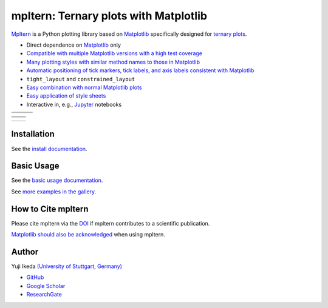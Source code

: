 ######################################
mpltern: Ternary plots with Matplotlib
######################################

.. |PyPI version| image:: https://badge.fury.io/py/mpltern.svg
   :target: https://badge.fury.io/py/mpltern
.. |Downloads| image:: https://static.pepy.tech/badge/mpltern/month
   :target: https://pepy.tech/project/mpltern
.. |Conda Version| image:: https://img.shields.io/conda/vn/conda-forge/mpltern.svg
   :target: https://anaconda.org/conda-forge/mpltern
.. |Conda Downloads| image:: https://img.shields.io/conda/dn/conda-forge/mpltern.svg
   :target: https://anaconda.org/conda-forge/mpltern
.. |GitHubActions| image:: https://github.com/yuzie007/mpltern/actions/workflows/tests.yml/badge.svg
   :target: https://github.com/yuzie007/mpltern/actions?query=workflow%3ATests
.. |CircleCI| image:: https://circleci.com/gh/yuzie007/mpltern.svg?style=shield
   :target: https://circleci.com/gh/yuzie007/mpltern
.. |DOI| image:: https://zenodo.org/badge/DOI/10.5281/zenodo.3528354.svg
   :target: https://doi.org/10.5281/zenodo.3528354
.. |Codecov| image:: https://codecov.io/gh/yuzie007/mpltern/branch/master/graph/badge.svg
   :target: https://codecov.io/gh/yuzie007/mpltern

|PyPI version| |Downloads| |Conda Version| |Conda Downloads|

|GitHubActions| |CircleCI| |Codecov|

|DOI|

.. _Matplotlib: https://matplotlib.org

`Mpltern <https://yuzie007.github.io/mpltern>`__ is a Python plotting library
based on `Matplotlib`_ specifically designed for
`ternary plots <https://en.wikipedia.org/wiki/Ternary_plot>`__.

- Direct dependence on `Matplotlib`_ only

- `Compatible with multiple Matplotlib versions with a high test coverage
  <https://app.codecov.io/gh/yuzie007/mpltern>`__

- `Many plotting styles with similar method names to those in Matplotlib
  <https://mpltern.readthedocs.io/en/latest/gallery/introductory/index.html>`__

- `Automatic positioning of tick markers, tick labels, and axis labels
  consistent with Matplotlib
  <https://mpltern.readthedocs.io/en/latest/gallery/axis_and_tick/index.html>`__

- ``tight_layout`` and ``constrained_layout``

- `Easy combination with normal Matplotlib plots
  <https://mpltern.readthedocs.io/en/latest/gallery/intermediate/with_normal_plots.html>`__

- `Easy application of style sheets
  <https://mpltern.readthedocs.io/en/latest/gallery/intermediate/style_sheets.html>`__

- Interactive in, e.g., `Jupyter <http://jupyter.org>`__ notebooks

.. list-table::
   :widths: auto

   * - .. image:: https://mpltern.readthedocs.io/en/latest/_images/sphx_glr_01.style_sheets_001.svg
          :target: https://mpltern.readthedocs.io/en/latest/gallery/intermediate/01.style_sheets.html
     - .. image:: https://mpltern.readthedocs.io/en/latest/_images/sphx_glr_01.hexagonal_limits_001.svg
          :target: https://mpltern.readthedocs.io/en/latest/gallery/limits/01.hexagonal_limits.html
     - .. image:: https://mpltern.readthedocs.io/en/latest/_images/sphx_glr_soil_texture_001.svg
          :target: https://mpltern.readthedocs.io/en/latest/gallery/miscellaneous/soil_texture.html
   * - .. image:: https://mpltern.readthedocs.io/en/latest/_images/sphx_glr_98.colored_axes_001.svg
          :target: https://mpltern.readthedocs.io/en/latest/gallery/axis_and_tick/98.colored_axes.html
     - .. image:: https://mpltern.readthedocs.io/en/latest/_images/sphx_glr_20.tick-formatters_001.svg
          :target: https://mpltern.readthedocs.io/en/latest/gallery/axis_and_tick/20.tick-formatters.html
     - .. image:: https://mpltern.readthedocs.io/en/latest/_images/sphx_glr_21.tick-locators_001.svg
          :target: https://mpltern.readthedocs.io/en/latest/gallery/axis_and_tick/21.tick-locators.html

.. list-table::
   :widths: auto

   * - .. image:: https://mpltern.readthedocs.io/en/latest/_images/sphx_glr_01.scatter_001.svg
          :target: https://mpltern.readthedocs.io/en/latest/gallery/introductory/01.scatter.html
     - .. image:: https://mpltern.readthedocs.io/en/latest/_images/sphx_glr_08.quiver_001.svg
          :target: https://mpltern.readthedocs.io/en/latest/gallery/introductory/08.quiver.html
   * - .. image:: https://mpltern.readthedocs.io/en/latest/_images/sphx_glr_02.contour_001.svg
          :target: https://mpltern.readthedocs.io/en/latest/gallery/introductory/02.contour.html
     - .. image:: https://mpltern.readthedocs.io/en/latest/_images/sphx_glr_03.pseudocolor_001.svg
          :target: https://mpltern.readthedocs.io/en/latest/gallery/introductory/03.pseudocolor.html
   * - .. image:: https://mpltern.readthedocs.io/en/latest/_images/sphx_glr_with_scatter_001.svg
          :target: https://mpltern.readthedocs.io/en/latest/gallery/statistics/with_scatter.html
     - .. image:: https://mpltern.readthedocs.io/en/latest/_images/sphx_glr_tick_position_001.svg
          :target: https://mpltern.readthedocs.io/en/latest/gallery/axis_and_tick/tick_position.html

.. list-table::
   :widths: auto

   * - .. image:: https://mpltern.readthedocs.io/en/latest/_images/sphx_glr_01.triangle_rotation_001.svg
          :target: https://mpltern.readthedocs.io/en/latest/gallery/triangle/01.triangle_rotation.html
     - .. image:: https://mpltern.readthedocs.io/en/latest/_images/sphx_glr_dirichlet_pdf_001.svg
          :target: https://mpltern.readthedocs.io/en/latest/gallery/miscellaneous/dirichlet_pdf.html

Installation
============

See the `install
documentation <https://mpltern.readthedocs.io/en/latest/installation.html>`__.

Basic Usage
===========

See the `basic usage
documentation <https://mpltern.readthedocs.io/en/latest/basic_usage.html>`__.

See `more examples in the gallery
<https://mpltern.readthedocs.io/en/latest/gallery/index.html>`__.

How to Cite mpltern
===================

Please cite mpltern via the
`DOI <https://doi.org/10.5281/zenodo.3528354>`__
if mpltern contributes to a scientific publication.

`Matplotlib should also be acknowledged <https://matplotlib.org/citing.html>`__
when using mpltern.

Author
======

Yuji Ikeda `(University of Stuttgart, Germany) <https://www.imw.uni-stuttgart.de/team/Ikeda/>`__

- `GitHub <https://github.com/yuzie007>`__
- `Google Scholar <https://scholar.google.co.jp/citations?user=2m5dkBwAAAAJ&hl=en>`__
- `ResearchGate <https://www.researchgate.net/profile/Yuji_Ikeda6>`__
